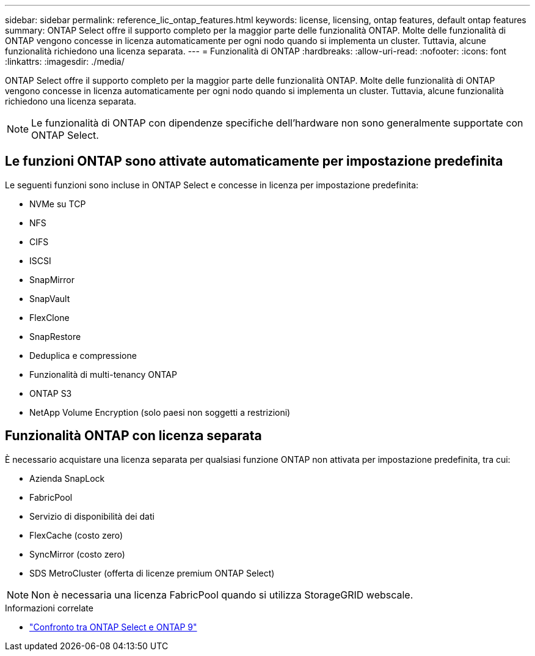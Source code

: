 ---
sidebar: sidebar 
permalink: reference_lic_ontap_features.html 
keywords: license, licensing, ontap features, default ontap features 
summary: ONTAP Select offre il supporto completo per la maggior parte delle funzionalità ONTAP. Molte delle funzionalità di ONTAP vengono concesse in licenza automaticamente per ogni nodo quando si implementa un cluster. Tuttavia, alcune funzionalità richiedono una licenza separata. 
---
= Funzionalità di ONTAP
:hardbreaks:
:allow-uri-read: 
:nofooter: 
:icons: font
:linkattrs: 
:imagesdir: ./media/


[role="lead"]
ONTAP Select offre il supporto completo per la maggior parte delle funzionalità ONTAP. Molte delle funzionalità di ONTAP vengono concesse in licenza automaticamente per ogni nodo quando si implementa un cluster. Tuttavia, alcune funzionalità richiedono una licenza separata.


NOTE: Le funzionalità di ONTAP con dipendenze specifiche dell'hardware non sono generalmente supportate con ONTAP Select.



== Le funzioni ONTAP sono attivate automaticamente per impostazione predefinita

Le seguenti funzioni sono incluse in ONTAP Select e concesse in licenza per impostazione predefinita:

* NVMe su TCP
* NFS
* CIFS
* ISCSI
* SnapMirror
* SnapVault
* FlexClone
* SnapRestore
* Deduplica e compressione
* Funzionalità di multi-tenancy ONTAP
* ONTAP S3
* NetApp Volume Encryption (solo paesi non soggetti a restrizioni)




== Funzionalità ONTAP con licenza separata

È necessario acquistare una licenza separata per qualsiasi funzione ONTAP non attivata per impostazione predefinita, tra cui:

* Azienda SnapLock
* FabricPool
* Servizio di disponibilità dei dati
* FlexCache (costo zero)
* SyncMirror (costo zero)
* SDS MetroCluster (offerta di licenze premium ONTAP Select)



NOTE: Non è necessaria una licenza FabricPool quando si utilizza StorageGRID webscale.

.Informazioni correlate
* link:concept_ots_overview.html#comparing-ontap-select-and-ontap-9["Confronto tra ONTAP Select e ONTAP 9"]

